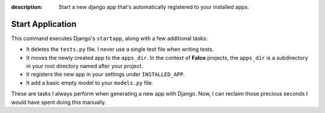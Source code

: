 :description: Start a new django app that's automatically registered to your installed apps.

Start Application
=================

.. cappa:: falco.commands.StartApp

This command executes Django's ``startapp``, along with a few additional tasks:

- It deletes the ``tests.py`` file. I never use a single test file when writing tests.
- It moves the newly created app to the ``apps_dir``. In the context of **Falco** projects, the ``apps_dir`` is a subdirectory in your root directory named after your project.
- It registers the new app in your settings under ``INSTALLED_APP``.
- It add a basic empty model to your ``models.py`` file.

These are tasks I always perform when generating a new app with Django. Now, I can reclaim those precious seconds I would have
spent doing this manually.

